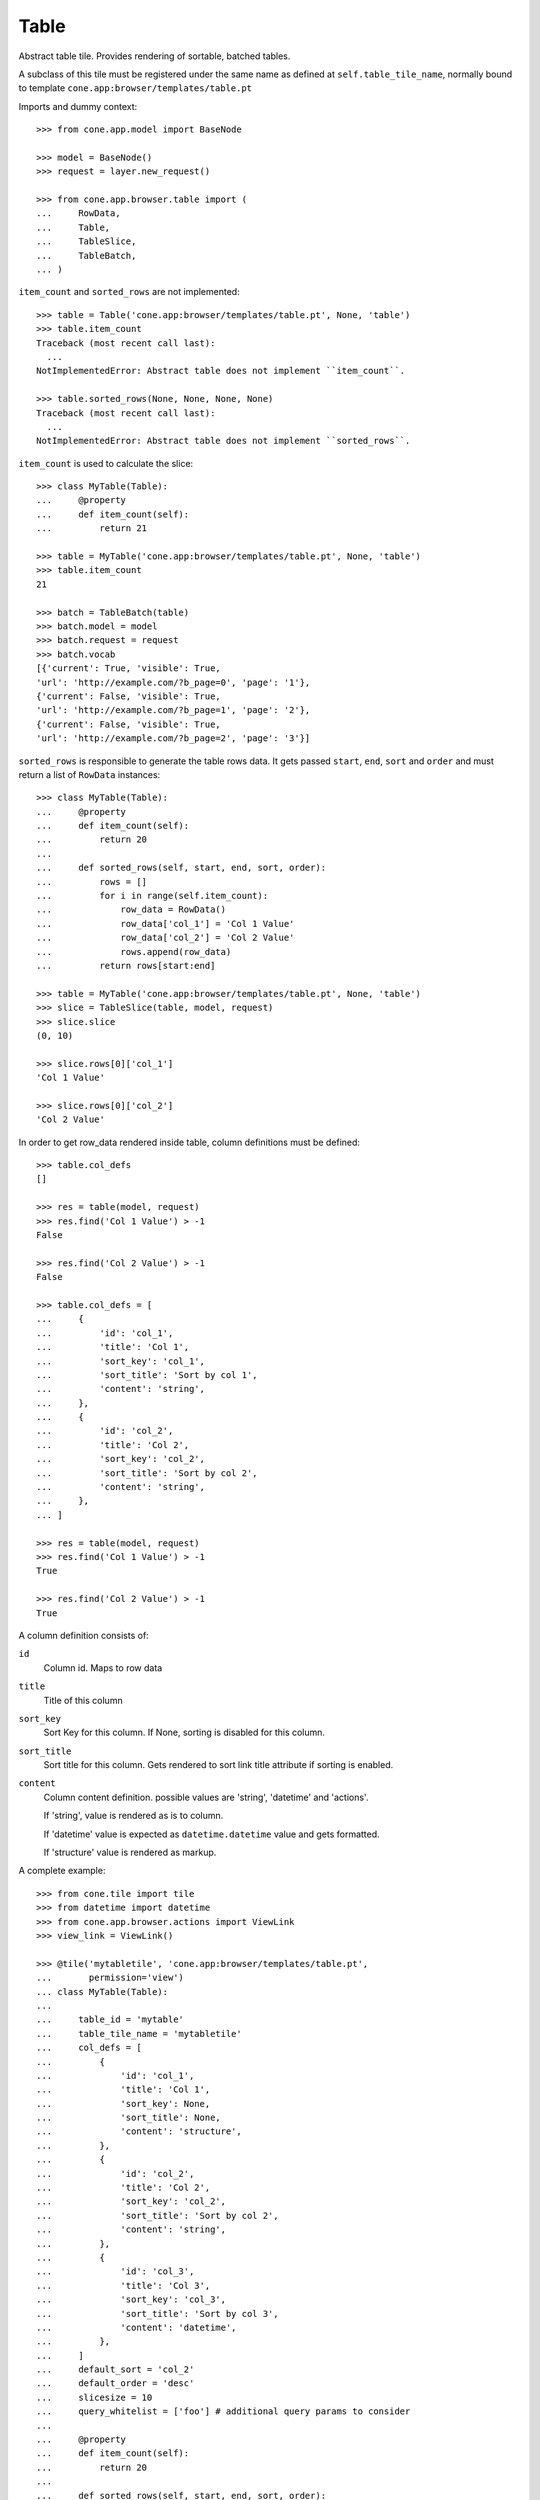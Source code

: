 Table
=====

Abstract table tile. Provides rendering of sortable, batched tables.
    
A subclass of this tile must be registered under the same name as defined
at ``self.table_tile_name``, normally bound to template
``cone.app:browser/templates/table.pt``

Imports and dummy context::

    >>> from cone.app.model import BaseNode
    
    >>> model = BaseNode()
    >>> request = layer.new_request()
    
    >>> from cone.app.browser.table import (
    ...     RowData,
    ...     Table,
    ...     TableSlice,
    ...     TableBatch,
    ... )

``item_count`` and ``sorted_rows`` are not implemented::

    >>> table = Table('cone.app:browser/templates/table.pt', None, 'table')
    >>> table.item_count
    Traceback (most recent call last):
      ...
    NotImplementedError: Abstract table does not implement ``item_count``.
    
    >>> table.sorted_rows(None, None, None, None)
    Traceback (most recent call last):
      ...
    NotImplementedError: Abstract table does not implement ``sorted_rows``.

``item_count`` is used to calculate the slice::

    >>> class MyTable(Table):
    ...     @property
    ...     def item_count(self):
    ...         return 21
    
    >>> table = MyTable('cone.app:browser/templates/table.pt', None, 'table')
    >>> table.item_count
    21
    
    >>> batch = TableBatch(table)
    >>> batch.model = model
    >>> batch.request = request
    >>> batch.vocab
    [{'current': True, 'visible': True, 
    'url': 'http://example.com/?b_page=0', 'page': '1'}, 
    {'current': False, 'visible': True, 
    'url': 'http://example.com/?b_page=1', 'page': '2'}, 
    {'current': False, 'visible': True, 
    'url': 'http://example.com/?b_page=2', 'page': '3'}]

``sorted_rows`` is responsible to generate the table rows data. It gets passed
``start``, ``end``, ``sort`` and ``order`` and must return a list of
``RowData`` instances::

    >>> class MyTable(Table):
    ...     @property
    ...     def item_count(self):
    ...         return 20
    ... 
    ...     def sorted_rows(self, start, end, sort, order):
    ...         rows = []
    ...         for i in range(self.item_count):
    ...             row_data = RowData()
    ...             row_data['col_1'] = 'Col 1 Value'
    ...             row_data['col_2'] = 'Col 2 Value'
    ...             rows.append(row_data)
    ...         return rows[start:end]

    >>> table = MyTable('cone.app:browser/templates/table.pt', None, 'table')
    >>> slice = TableSlice(table, model, request)
    >>> slice.slice
    (0, 10)
    
    >>> slice.rows[0]['col_1']
    'Col 1 Value'
    
    >>> slice.rows[0]['col_2']
    'Col 2 Value'

In order to get row_data rendered inside table, column definitions must be
defined::

    >>> table.col_defs
    []
    
    >>> res = table(model, request)
    >>> res.find('Col 1 Value') > -1
    False
    
    >>> res.find('Col 2 Value') > -1
    False
    
    >>> table.col_defs = [
    ...     {
    ...         'id': 'col_1',
    ...         'title': 'Col 1',
    ...         'sort_key': 'col_1',
    ...         'sort_title': 'Sort by col 1',
    ...         'content': 'string',
    ...     },
    ...     {
    ...         'id': 'col_2',
    ...         'title': 'Col 2',
    ...         'sort_key': 'col_2',
    ...         'sort_title': 'Sort by col 2',
    ...         'content': 'string',
    ...     },
    ... ]
    
    >>> res = table(model, request)
    >>> res.find('Col 1 Value') > -1
    True
    
    >>> res.find('Col 2 Value') > -1
    True

A column definition consists of:

``id``
    Column id. Maps to row data

``title``
    Title of this column

``sort_key``
    Sort Key for this column. If None, sorting is disabled for this column.

``sort_title``
    Sort title for this column. Gets rendered to sort link title attribute if
    sorting is enabled.

``content``
    Column content definition. possible values are 'string', 'datetime' and
    'actions'.
    
    If 'string', value is rendered as is to column.
    
    If 'datetime' value is expected as ``datetime.datetime`` value and
    gets formatted.
    
    If 'structure' value is rendered as markup.

A complete example::

    >>> from cone.tile import tile
    >>> from datetime import datetime
    >>> from cone.app.browser.actions import ViewLink
    >>> view_link = ViewLink()
    
    >>> @tile('mytabletile', 'cone.app:browser/templates/table.pt',
    ...       permission='view')
    ... class MyTable(Table):
    ... 
    ...     table_id = 'mytable'
    ...     table_tile_name = 'mytabletile'
    ...     col_defs = [
    ...         {
    ...             'id': 'col_1',
    ...             'title': 'Col 1',
    ...             'sort_key': None,
    ...             'sort_title': None,
    ...             'content': 'structure',
    ...         },
    ...         {
    ...             'id': 'col_2',
    ...             'title': 'Col 2',
    ...             'sort_key': 'col_2',
    ...             'sort_title': 'Sort by col 2',
    ...             'content': 'string',
    ...         },
    ...         {
    ...             'id': 'col_3',
    ...             'title': 'Col 3',
    ...             'sort_key': 'col_3',
    ...             'sort_title': 'Sort by col 3',
    ...             'content': 'datetime',
    ...         },
    ...     ]
    ...     default_sort = 'col_2'
    ...     default_order = 'desc'
    ...     slicesize = 10
    ...     query_whitelist = ['foo'] # additional query params to consider
    ...     
    ...     @property
    ...     def item_count(self):
    ...         return 20
    ...     
    ...     def sorted_rows(self, start, end, sort, order):
    ...         rows = []
    ...         for i in range(self.item_count):
    ...             row_data = RowData()
    ...             
    ...             # structure
    ...             row_data['col_1'] = view_link(self.model, self.request)
    ...             
    ...             # string
    ...             row_data['col_2'] = 'Col 2 -> %i' % i
    ...             
    ...             # datetime value
    ...             row_data['col_3'] = datetime(2011, 4, 1)
    ...             
    ...             # append row data
    ...             rows.append(row_data)
    ...         
    ...         # sorting goes here (i.e.)
    ...         
    ...         return rows[start:end]
    
Rendering fails unauthorized, 'view' permission is required::

    >>> from cone.tile import render_tile
    >>> render_tile(model, request, 'mytabletile')
    Traceback (most recent call last):
      ...
    HTTPForbidden: Unauthorized: tile <MyTable object at ...> 
    failed permission check

Render authenticated::

    >>> layer.login('max')
    >>> model.properties.action_view = True
    >>> model.metadata.title = 'Foo'
    >>> request = layer.new_request()
    >>> request.params['foo'] = 'bar'
    >>> rendered = render_tile(model, request, 'mytabletile')

Sort header with query white list param::

    >>> rendered
    u'\n  <div id="mytable"\n
      ...
    ajax:target="http://example.com/?sort=col_2&foo=bar&order=desc&b_page=1"...

Structure content::
    
    >>> rendered
    u'\n  <div id="mytable"\n
      ...
    <a\n     
    href="http://example.com/"\n     
    title="View"\n     
    ajax:bind="click"\n     
    ajax:target="http://example.com/"\n     
    ajax:action="content:#content:inner">Foo</a>...
    

String::

    >>> rendered
    u'\n  <div id="mytable"\n
      ...
    Col 2 -&gt; 1...

Datetime::

    >>> expected = '01.04.2011 00:00'
    >>> rendered.find(expected) != -1
    True
    
    >>> layer.logout()
